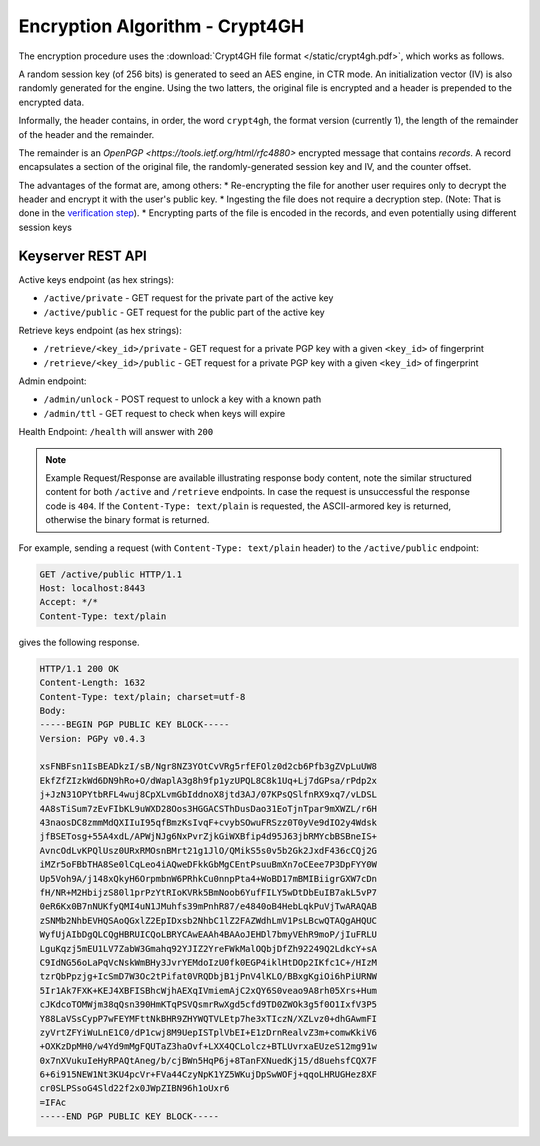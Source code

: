 Encryption Algorithm - Crypt4GH
===============================

The encryption procedure uses the :download:`Crypt4GH file format
</static/crypt4gh.pdf>`, which works as follows.

A random session key (of 256 bits) is generated to seed an AES engine,
in CTR mode. An initialization vector (IV) is also randomly generated for the
engine. Using the two latters, the original file is encrypted and a
header is prepended to the encrypted data.

Informally, the header contains, in order, the word ``crypt4gh``, the
format version (currently 1), the length of the remainder of the
header and the remainder.

The remainder is an `OpenPGP <https://tools.ietf.org/html/rfc4880>` encrypted message that contains *records*.
A record encapsulates a section of the original file, the randomly-generated session key and IV, and the counter offset.

.. image:: /static/encryption.png
   :target: ../_static/encryption.png
   :alt: Encryption

The advantages of the format are, among others:
* Re-encrypting the file for another user requires only to decrypt the header and encrypt it with the user's public key.
* Ingesting the file does not require a decryption step. (Note: That is done in the `verification step <ingestion>`_).
* Encrypting parts of the file is encoded in the records, and even potentially using different session keys

Keyserver REST API
^^^^^^^^^^^^^^^^^^

Active keys endpoint (as hex strings):

* ``/active/private`` - GET request for the private part of the active key
* ``/active/public`` - GET request for the public part of the active key

Retrieve keys endpoint (as hex strings):

* ``/retrieve/<key_id>/private`` - GET request for a private PGP key with a given ``<key_id>`` of fingerprint
* ``/retrieve/<key_id>/public`` - GET request for a private PGP key with a given ``<key_id>`` of fingerprint

Admin endpoint:

* ``/admin/unlock`` - POST request to unlock a key with a known path
* ``/admin/ttl`` - GET request to check when keys will expire

Health Endpoint: ``/health`` will answer with ``200``

.. note:: Example Request/Response are available illustrating response
    body content, note the similar structured content for both
    ``/active`` and ``/retrieve`` endpoints. In case the request is
    unsuccessful the response code is ``404``. If the ``Content-Type:
    text/plain`` is requested, the ASCII-armored key is returned,
    otherwise the binary format is returned.


For example, sending a request (with ``Content-Type: text/plain``
header) to the ``/active/public`` endpoint:

.. sourcecode:: http

  GET /active/public HTTP/1.1
  Host: localhost:8443
  Accept: */*
  Content-Type: text/plain

gives the following response.

.. sourcecode:: http

  HTTP/1.1 200 OK
  Content-Length: 1632
  Content-Type: text/plain; charset=utf-8
  Body:
  -----BEGIN PGP PUBLIC KEY BLOCK-----
  Version: PGPy v0.4.3

  xsFNBFsn1IsBEADkzI/sB/Ngr8NZ3YOtCvVRg5rfEFOlz0d2cb6Pfb3gZVpLuUW8
  EkfZfZIzkWd6DN9hRo+O/dWaplA3g8h9fp1yzUPQL8C8k1Uq+Lj7dGPsa/rPdp2x
  j+JzN31OPYtbRFL4wuj8CpXLvmGbIddnoX8jtd3AJ/07KPsQSlfnRX9xq7/vLDSL
  4A8sTiSum7zEvFIbKL9uWXD28Oos3HGGACSThDusDao31EoTjnTpar9mXWZL/r6H
  43naosDC8zmmMdQXIIuI95qfBmzKsIvqF+cvybSOwuFRSzz0T0yVe9dIO2y4Wdsk
  jfBSETosg+55A4xdL/APWjNJg6NxPvrZjkGiWXBfip4d95J63jbRMYcbBSBneIS+
  AvncOdLvKPQlUsz0URxRMOsnBMrt21g1JlO/QMikS5s0v5b2Gk2JxdF436cCQj2G
  iMZr5oFBbTHA8Se0lCqLeo4iAQweDFkkGbMgCEntPsuuBmXn7oCEee7P3DpFYY0W
  Up5Voh9A/j148xQkyH6OrpmbnW6PRhkCu0nnpPta4+WoBD17mBMIBiigrGXW7cDn
  fH/NR+M2HbijzS80l1prPzYtRIoKVRk5BmNoob6YufFILY5wDtDbEuIB7akL5vP7
  0eR6Kx0B7nNUKfyQMI4uN1JMuhfs39mPnhR87/e4840oB4HebLqkPuVjTwARAQAB
  zSNMb2NhbEVHQSAoQGxlZ2EpIDxsb2NhbC1lZ2FAZWdhLmV1PsLBcwQTAQgAHQUC
  WyfUjAIbDgQLCQgHBRUICQoLBRYCAwEAAh4BAAoJEHDl7bmyVEhR9moP/jIuFRLU
  LguKqzj5mEU1LV7ZabW3Gmahq92YJIZ2YreFWkMalOQbjDfZh92249Q2LdkcY+sA
  C9IdNG56oLaPqVcNskWmBHy3JvrYEMdoIzU0fk0EGP4iklHtDOp2IKfc1C+/HIzM
  tzrQbPpzjg+IcSmD7W3Oc2tPifat0VRQDbjB1jPnV4lKLO/BBxgKgiOi6hPiURNW
  5Ir1Ak7FXK+KEJ4XBFISBhcWjhAEXqIVmiemAjC2xQY6S0veao9A8rh05Xrs+Hum
  cJKdcoTOMWjm38qQsn390HmKTqPSVQsmrRwXgd5cfd9TD0ZWOk3g5f0O1IxfV3P5
  Y88LaVSsCypP7wFEYMFttNkBHR9ZHYWQTVLEtp7he3xTIczN/XZLvz0+dhGAwmFI
  zyVrtZFYiWuLnE1C0/dP1cwj8M9UepISTplVbEI+E1zDrnRealvZ3m+comwKkiV6
  +OXKzDpMH0/w4Yd9mMgFQUTaZ3haOvf+LXX4QCLolcz+BTLUvrxaEUzeS12mg91w
  0x7nXVukuIeHyRPAQtAneg/b/cjBWn5HqP6j+8TanFXNuedKj15/d8uehsfCQX7F
  6+6i915NEW1Nt3KU4pcVr+FVa44CzyNpK1YZ5WKujDpSwWOFj+qqoLHRUGHez8XF
  cr0SLPSsoG4Sld22f2x0JWpZIBN96h1oUxr6
  =IFAc
  -----END PGP PUBLIC KEY BLOCK-----
